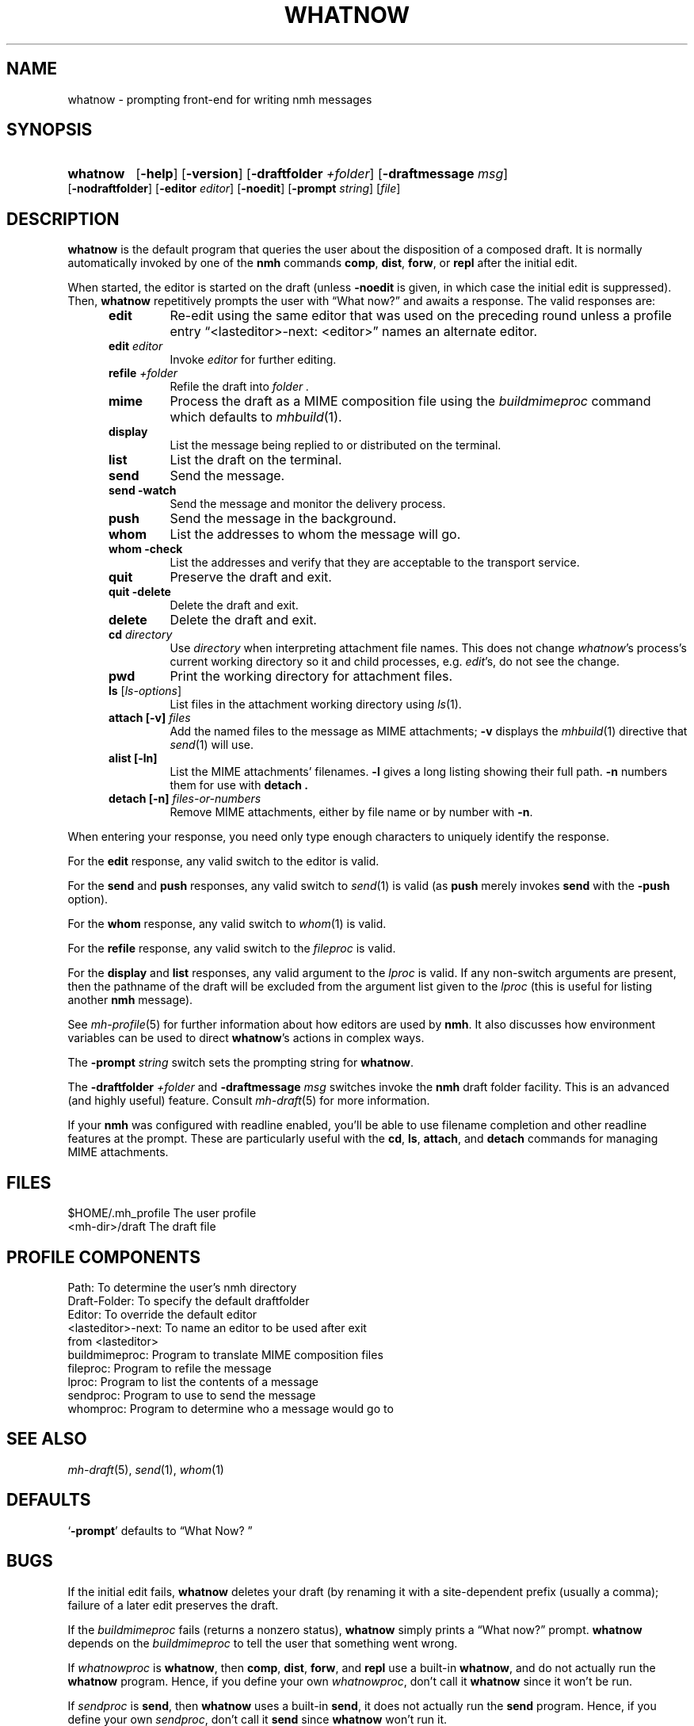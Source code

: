 .TH WHATNOW %manext1% 2022-12-22 "%nmhversion%"
.
.\" %nmhwarning%
.
.SH NAME
whatnow \- prompting front-end for writing nmh messages
.SH SYNOPSIS
.HP 5
.na
.B whatnow
.RB [ \-help ]
.RB [ \-version ]
.RB [ \-draftfolder
.IR +folder ]
.RB [ \-draftmessage
.IR msg ]
.RB [ \-nodraftfolder ]
.RB [ \-editor
.IR editor ]
.RB [ \-noedit ]
.RB [ \-prompt
.IR string ]
.RI [ file ]
.ad
.SH DESCRIPTION
.B whatnow
is the default program that queries the user about
the disposition of a composed draft.  It is normally automatically
invoked by one of the
.B nmh
commands
.BR comp ,
.BR dist ,
.BR forw ,
or
.B repl
after the initial edit.
.PP
When started, the editor is started on the draft (unless
.B \-noedit
is given, in which case the initial edit is suppressed).  Then,
.B whatnow
repetitively prompts the user with \*(lqWhat now?\*(rq
and awaits a response.  The valid responses are:
.PP
.RS 5
.TP
.B edit
Re-edit using the same editor that was used on the preceding round
unless a profile entry \*(lq<lasteditor>\-next: <editor>\*(rq names an
alternate editor.
.TP
\fBedit\fP \fIeditor\fP
Invoke
.I editor
for further editing.
.TP
\fBrefile\fP \fI+folder\fP
Refile the draft into
.I folder .
.TP
.B mime
Process the draft as a MIME composition file using the
.I buildmimeproc
command which defaults to
.IR mhbuild (1).
.TP
.B display
List the message being replied to or distributed on the terminal.
.TP
.B list
List the draft on the terminal.
.TP
.B send
Send the message.
.TP
.B send \-watch
Send the message and monitor the delivery process.
.TP
.B push
Send the message in the background.
.TP
.B whom
List the addresses to whom the message will go.
.TP
.B whom \-check
List the addresses and verify that they are acceptable to the transport
service.
.TP
.B quit
Preserve the draft and exit.
.TP
.B quit \-delete
Delete the draft and exit.
.TP
.B delete
Delete the draft and exit.
.TP
\fBcd\fP \fIdirectory\fP
Use
.I directory
when interpreting attachment file names.
This does not change
.IR whatnow 's
process's current working directory so it and child processes,
e.g.\&
.IR edit 's,
do not see the change.
.TP
.B pwd
Print the working directory for attachment files.
.TP
\fBls\fP [\fIls-options\fP\^]
List files in the attachment working directory using
.IR ls (1).
.TP
\fBattach [-v]\fP \fIfiles\fP
Add the named files to the message as MIME attachments;
.B \-v
displays the
.IR mhbuild (1)
directive that
.IR send (1)
will use.
.TP
.B alist [-ln]
List the MIME attachments' filenames.
.B \-l
gives a long listing showing their full path.
.B \-n
numbers them for use with
.B detach .
.TP
\fBdetach [-n]\fP \fIfiles-or-numbers\fP
Remove MIME attachments, either by file name or by number with
.BR \-n .
.RE
.PP
When entering your response, you need only type enough characters
to uniquely identify the response.
.PP
For the
.B edit
response, any valid switch to the editor is valid.
.PP
For the
.B send
and
.B push
responses, any valid switch to
.IR send (1)
is valid (as
.B push
merely invokes
.B send
with the
.B \-push
option).
.PP
For the
.B whom
response, any valid switch to
.IR whom (1)
is valid.
.PP
For the
.B refile
response, any valid switch to the
.I fileproc
is valid.
.PP
For the
.B display
and
.B list
responses, any valid argument to
the
.I lproc
is valid.  If any non-switch arguments are present, then
the pathname of the draft will be excluded from the argument list given
to the
.I lproc
(this is useful for listing another
.B nmh
message).
.PP
See
.IR mh\-profile (5)
for further information about how editors
are used by
.BR nmh .
It also discusses how environment variables can be
used to direct
.BR whatnow 's
actions in complex ways.
.PP
The
.B \-prompt
.I string
switch sets the prompting string for
.BR whatnow .
.PP
The
.B \-draftfolder
.I +folder
and
.B \-draftmessage
.I msg
switches invoke
the
.B nmh
draft folder facility.  This is an advanced (and highly
useful) feature.  Consult
.IR mh-draft (5)
for more
information.
.PP
If your
.B nmh
was configured with readline enabled, you'll be able to use filename
completion and other readline features at the prompt.  These are
particularly useful with the
.BR cd ,
.BR ls ,
.BR attach ,
and
.B detach
commands for managing MIME attachments.
.SH FILES
.fc ^ ~
.nf
.ta \w'%nmhetcdir%/ExtraBigFileName  'u
^$HOME/.mh_profile~^The user profile
^<mh-dir>/draft~^The draft file
.fi
.SH "PROFILE COMPONENTS"
.fc ^ ~
.nf
.ta 2.4i
.ta \w'ExtraBigProfileName  'u
^Path:~^To determine the user's nmh directory
^Draft\-Folder:~^To specify the default draftfolder
^Editor:~^To override the default editor
^<lasteditor>\-next:~^To name an editor to be used after exit
^~^from <lasteditor>
^buildmimeproc:~^Program to translate MIME composition files
^fileproc:~^Program to refile the message
^lproc:~^Program to list the contents of a message
^sendproc:~^Program to use to send the message
^whomproc:~^Program to determine who a message would go to
.fi
.SH "SEE ALSO"
.IR mh\-draft (5),
.IR send (1),
.IR whom (1)
.SH DEFAULTS
.nf
.RB ` \-prompt "' defaults to \*(lqWhat\ Now?\ \*(rq"
.fi
.SH BUGS
If the initial edit fails,
.B whatnow
deletes your draft (by renaming
it with a site-dependent prefix (usually a comma);
failure of a later edit preserves the draft.
.PP
If the
.I buildmimeproc
fails (returns a nonzero status),
.B whatnow
simply prints a \*(lqWhat now?\*(rq prompt.
.B whatnow
depends on the
.I buildmimeproc
to tell the user that something went wrong.
.PP
If
.I whatnowproc
is
.BR whatnow ,
then
.BR comp ,
.BR dist ,
.BR forw ,
and
.B repl
use a built-in
.BR whatnow ,
and do not actually run the
.B whatnow
program.  Hence, if you define your own
.IR whatnowproc ,
don't call it
.B whatnow
since it won't be run.
.PP
If
.I sendproc
is
.BR send ,
then
.B whatnow
uses a built-in
.BR send ,
it does not actually run the
.B send
program.  Hence, if
you define your own
.IR sendproc ,
don't call it
.B send
since
.B whatnow
won't run it.
